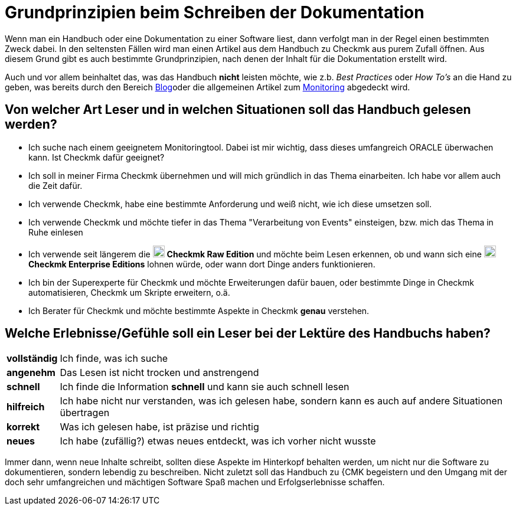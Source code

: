 = Grundprinzipien beim Schreiben der Dokumentation

:cmk-basics: https://chekcmk.com/de/monitoring
:cmk-blog: https://blog.checkmk.com/de
:CMK: Checkmk
:CEE: pass:q,m[image:CEE.svg[CEE,title=Checkmk Enterprise Editions,width=20] *Checkmk Enterprise Editions*]
:CRE: pass:q,m[image:CRE.svg[CRE,title=Checkmk Raw Edition,width=20] *Checkmk Raw Edition*]

Wenn man ein Handbuch oder eine Dokumentation zu einer Software liest, dann verfolgt man in der Regel einen bestimmten Zweck dabei. In den seltensten Fällen wird man einen Artikel aus dem Handbuch zu {cmk} aus purem Zufall öffnen. Aus diesem Grund gibt es auch bestimmte Grundprinzipien, nach denen der Inhalt für die Dokumentation erstellt wird.

Auch und vor allem beinhaltet das, was das Handbuch *nicht* leisten möchte, wie z.b. _Best Practices_ oder _How To's_ an die Hand zu geben, was bereits durch den Bereich link:{cmk-blog}[Blog]oder die allgemeinen Artikel zum link:{cmk-basics}[Monitoring] abgedeckt wird.

== Von welcher Art Leser und in welchen Situationen soll das Handbuch gelesen werden?

* Ich suche nach einem geeignetem Monitoringtool. Dabei ist mir wichtig, dass dieses umfangreich ORACLE überwachen kann. Ist {CMK} dafür geeignet?
* Ich soll in meiner Firma {CMK} übernehmen und will mich gründlich in das Thema einarbeiten. Ich habe vor allem auch die Zeit dafür.
* Ich verwende {CMK}, habe eine bestimmte Anforderung und weiß nicht, wie ich diese umsetzen soll.
* Ich verwende {CMK} und möchte tiefer in das Thema "Verarbeitung von Events" einsteigen, bzw. mich das Thema in Ruhe einlesen
* Ich verwende seit längerem die {CRE} und möchte beim Lesen erkennen, ob und wann sich eine {CEE} lohnen würde, oder wann dort Dinge anders funktionieren.
* Ich bin der Superexperte für {CMK} und möchte Erweiterungen dafür bauen, oder bestimmte Dinge in {CMK} automatisieren, {CMK} um Skripte erweitern, o.ä.
* Ich Berater für {CMK} und möchte bestimmte Aspekte in {CMK} *genau* verstehen.

== Welche Erlebnisse/Gefühle soll ein Leser bei der Lektüre des Handbuchs haben?

[horizontal]
*vollständig*:: Ich finde, was ich suche
*angenehm*:: Das Lesen ist nicht trocken und anstrengend
*schnell*:: Ich finde die Information *schnell* und kann sie auch schnell lesen
*hilfreich*:: Ich habe nicht nur verstanden, was ich gelesen habe, sondern kann es auch auf andere Situationen übertragen
*korrekt*:: Was ich gelesen habe, ist präzise und richtig
*neues*:: Ich habe (zufällig?) etwas neues entdeckt, was ich vorher nicht wusste

Immer dann, wenn neue Inhalte schreibt, sollten diese Aspekte im Hinterkopf behalten werden, um nicht nur die Software zu dokumentieren, sondern lebendig zu beschreiben. Nicht zuletzt soll das Handbuch zu {CMK begeistern und den Umgang mit der doch sehr umfangreichen und mächtigen Software Spaß machen und Erfolgserlebnisse schaffen.
